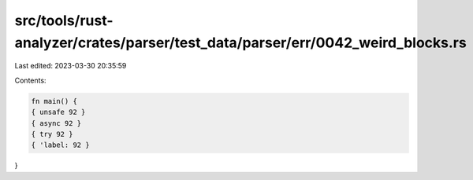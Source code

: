 src/tools/rust-analyzer/crates/parser/test_data/parser/err/0042_weird_blocks.rs
===============================================================================

Last edited: 2023-03-30 20:35:59

Contents:

.. code-block:: rs

    fn main() {
    { unsafe 92 }
    { async 92 }
    { try 92 }
    { 'label: 92 }
}


